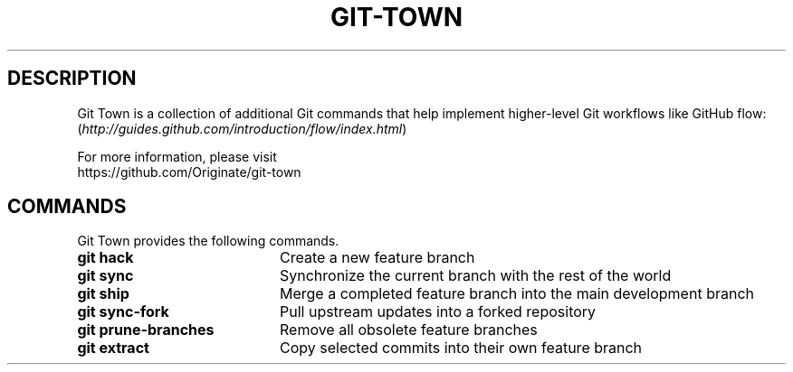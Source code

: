 .TH "GIT-TOWN" "1" "10/21/2014" "Git Town 0\&.3\&.0" "Git Town Manual"

.SH "DESCRIPTION"
Git Town is a collection of additional Git commands that help implement
higher-level Git workflows like GitHub flow:
.br
(\fIhttp://guides.github.com/introduction/flow/index.html\fR)

For more information, please visit
.br
\fihttps://github.com/Originate/git-town\fR

.SH COMMANDS
Git Town provides the following commands.
.br
.IP "\fBgit hack\fR" 20
Create a new feature branch
.IP "\fBgit sync\fR" 20
Synchronize the current branch with the rest of the world
.IP "\fBgit ship\fR" 20
Merge a completed feature branch into the main development branch
.IP "\fBgit sync-fork\fR" 20
Pull upstream updates into a forked repository
.IP "\fBgit prune-branches\fR" 20
Remove all obsolete feature branches
.IP "\fBgit extract\fR" 20
Copy selected commits into their own feature branch

